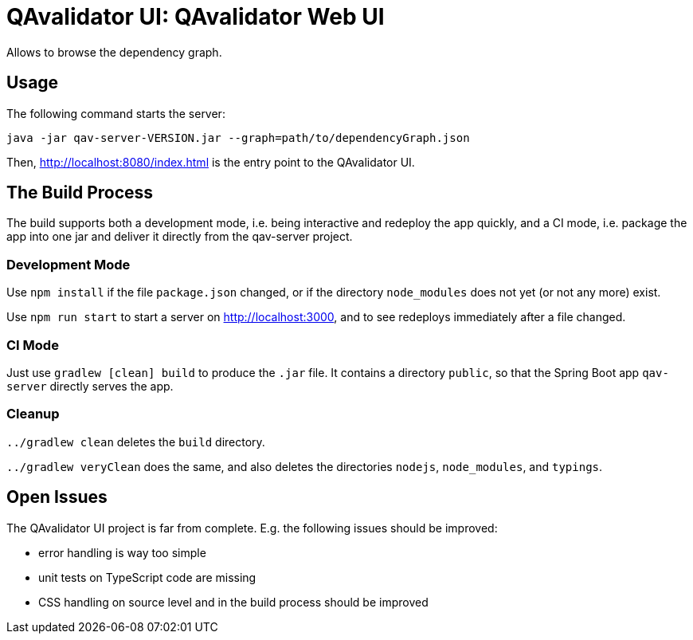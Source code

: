 = QAvalidator UI: QAvalidator Web UI

Allows to browse the dependency graph.

== Usage

The following command starts the server:

  java -jar qav-server-VERSION.jar --graph=path/to/dependencyGraph.json

Then, http://localhost:8080/index.html is the entry point to the QAvalidator UI.

== The Build Process

The build supports both a development mode, i.e. being interactive and redeploy the app quickly,
and a CI mode, i.e. package the app into one jar and deliver it directly from the qav-server project.

=== Development Mode

Use `npm install` if the file `package.json` changed, or if the directory `node_modules` does
not yet (or not any more) exist.

Use `npm run start` to start a server on http://localhost:3000, and to see redeploys
immediately after a file changed.

=== CI Mode

Just use `gradlew [clean] build` to produce the `.jar` file.
It contains a directory `public`, so that the Spring Boot app `qav-server` directly serves the app.

=== Cleanup

`../gradlew clean` deletes the `build` directory.

`../gradlew veryClean` does the same, and also deletes the directories
`nodejs`, `node_modules`, and `typings`.


== Open Issues

The QAvalidator UI project is far from complete. E.g. the following issues should be improved:

* error handling is way too simple
* unit tests on TypeScript code are missing
* CSS handling on source level and in the build process should be improved
